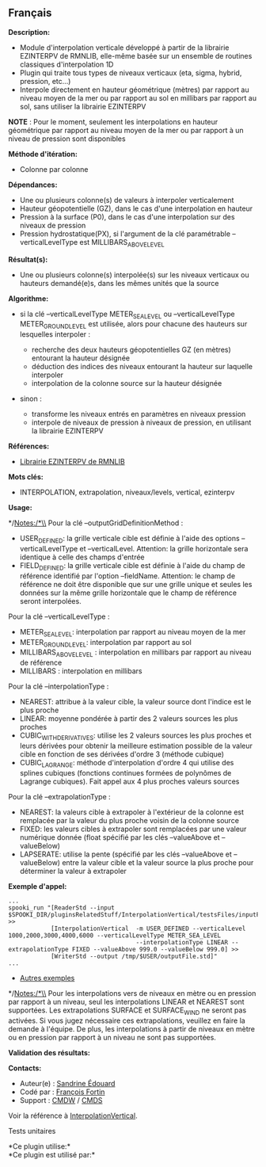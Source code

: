 ** Français















*Description:*

- Module d'interpolation verticale développé à partir de la librairie
  EZINTERPV de RMNLIB, elle-même basée sur un ensemble de routines
  classiques d'interpolation 1D
- Plugin qui traite tous types de niveaux verticaux (eta, sigma, hybrid,
  pression, etc...)
- Interpole directement en hauteur géométrique (mètres) par rapport au
  niveau moyen de la mer ou par rapport au sol en millibars par rapport
  au sol, sans utiliser la librairie EZINTERPV

*NOTE* : Pour le moment, seulement les interpolations en hauteur
géométrique par rapport au niveau moyen de la mer ou par rapport à un
niveau de pression sont disponibles

*Méthode d'itération:*

- Colonne par colonne

*Dépendances:*

- Une ou plusieurs colonne(s) de valeurs à interpoler verticalement
- Hauteur géopotentielle (GZ), dans le cas d'une interpolation en
  hauteur
- Pression à la surface (P0), dans le cas d'une interpolation sur des
  niveaux de pression
- Pression hydrostatique(PX), si l'argument de la clé paramétrable
  --verticalLevelType est MILLIBARS_ABOVE_LEVEL

*Résultat(s):*

- Une ou plusieurs colonne(s) interpolée(s) sur les niveaux verticaux ou
  hauteurs demandé(e)s, dans les mêmes unités que la source

*Algorithme:*

- si la clé --verticalLevelType METER_SEA_LEVEL ou --verticalLevelType
  METER_GROUND_LEVEL est utilisée, alors pour chacune des hauteurs sur
  lesquelles interpoler :

  - recherche des deux hauteurs géopotentielles GZ (en mètres) entourant
    la hauteur désignée
  - déduction des indices des niveaux entourant la hauteur sur laquelle
    interpoler
  - interpolation de la colonne source sur la hauteur désignée

- sinon :

  - transforme les niveaux entrés en paramètres en niveaux pression
  - interpole de niveaux de pression à niveaux de pression, en utilisant
    la librairie EZINTERPV

*Références:*

- [[https://wiki.cmc.ec.gc.ca/wiki/RPN-SI/RpnLibrairies/RMNLIB/INTERP1D/Ez_interpv_f90][Librairie
  EZINTERPV de RMNLIB]]\\

*Mots clés:*

- INTERPOLATION, extrapolation, niveaux/levels, vertical, ezinterpv

*Usage:*

*/Notes:/*\\
Pour la clé --outputGridDefinitionMethod :

- USER_DEFINED: la grille verticale cible est définie à l'aide des
  options --verticalLevelType et --verticalLevel. Attention: la grille
  horizontale sera identique à celle des champs d'entrée
- FIELD_DEFINED: la grille verticale cible est définie à l'aide du champ
  de référence identifié par l'option --fieldName. Attention: le champ
  de référence ne doit être disponible que sur une grille unique et
  seules les données sur la même grille horizontale que le champ de
  référence seront interpolées.

Pour la clé --verticalLevelType :

- METER_SEA_LEVEL: interpolation par rapport au niveau moyen de la mer
- METER_GROUND_LEVEL: interpolation par rapport au sol
- MILLIBARS_ABOVE_LEVEL : interpolation en millibars par rapport au
  niveau de référence
- MILLIBARS : interpolation en millibars

Pour la clé --interpolationType :

- NEAREST: attribue à la valeur cible, la valeur source dont l'indice
  est le plus proche
- LINEAR: moyenne pondérée à partir des 2 valeurs sources les plus
  proches
- CUBIC_WITH_DERIVATIVES: utilise les 2 valeurs sources les plus proches
  et leurs dérivées pour obtenir la meilleure estimation possible de la
  valeur cible en fonction de ses dérivées d'ordre 3 (méthode cubique)
- CUBIC_LAGRANGE: méthode d'interpolation d'ordre 4 qui utilise des
  splines cubiques (fonctions continues formées de polynômes de Lagrange
  cubiques). Fait appel aux 4 plus proches valeurs sources

Pour la clé --extrapolationType :

- NEAREST: la valeurs cible à extrapoler à l'extérieur de la colonne est
  remplacée par la valeur du plus proche voisin de la colonne source
- FIXED: les valeurs cibles à extrapoler sont remplacées par une valeur
  numérique donnée (float spécifié par les clés --valueAbove et
  --valueBelow)
- LAPSERATE: utilise la pente (spécifié par les clés --valueAbove et
  --valueBelow) entre la valeur cible et la valeur source la plus proche
  pour déterminer la valeur à extrapoler

*Exemple d'appel:* 

#+begin_example
      ...
      spooki_run "[ReaderStd --input $SPOOKI_DIR/pluginsRelatedStuff/InterpolationVertical/testsFiles/inputFile.std] >>
                  [InterpolationVertical  -m USER_DEFINED --verticalLevel 1000,2000,3000,4000,6000 --verticalLevelType METER_SEA_LEVEL
                                          --interpolationType LINEAR --extrapolationType FIXED --valueAbove 999.0 --valueBelow 999.0] >>
                  [WriterStd --output /tmp/$USER/outputFile.std]"
      ...
#+end_example

- [[https://wiki.cmc.ec.gc.ca/wiki/Spooki/Documentation/Exemples#Exemples_d.27interpolation_verticale][Autres
  exemples]]

*/Notes:/*\\
Pour les interpolations vers de niveaux en mètre ou en pression par
rapport à un niveau, seul les interpolations LINEAR et NEAREST sont
supportées. Les extrapolations SURFACE et SURFACE_WIND ne seront pas
activées. Si vous jugez nécessaire ces extrapolations, veuillez en faire
la demande à l'équipe. De plus, les interpolations à partir de niveaux
en mètre ou en pression par rapport à un niveau ne sont pas supportées.

*Validation des résultats:*

*Contacts:*

- Auteur(e) : [[https://wiki.cmc.ec.gc.ca/wiki/User:Edouards][Sandrine
  Édouard]]
- Codé par : [[https://wiki.cmc.ec.gc.ca/wiki/User:Fortinf][François
  Fortin]]
- Support : [[https://wiki.cmc.ec.gc.ca/wiki/CMDW][CMDW]] /
  [[https://wiki.cmc.ec.gc.ca/wiki/CMDS][CMDS]]

Voir la référence à
[[file:InterpolationVertical_8cpp.html][InterpolationVertical]].

Tests unitaires



*Ce plugin utilise:*\\

*Ce plugin est utilisé par:*\\



  

